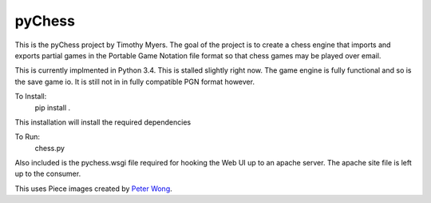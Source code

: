 pyChess
=======

This is the pyChess project by Timothy Myers.
The goal of the project is to create a chess engine that imports and exports
partial games in the Portable Game Notation file format so that chess games may be
played over email.

This is currently implmented in Python 3.4.
This is stalled slightly right now. The game engine is fully functional and so is
the save game io. It is still not in in fully compatible PGN format however.

To Install:
    pip install .

This installation will install the required dependencies

To Run:
    chess.py

Also included is the pychess.wsgi file required for hooking the Web UI up to an apache 
server. The apache site file is left up to the consumer.

This uses Piece images created by `Peter Wong
<http://www.virtualPieces.net>`_.
